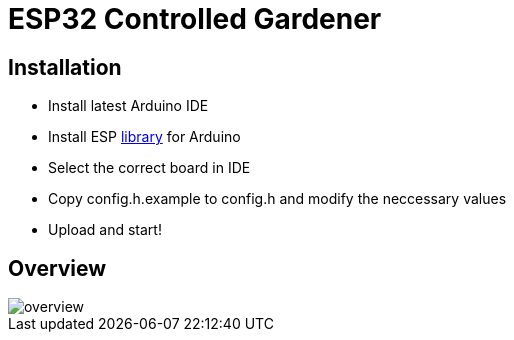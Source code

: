 = ESP32 Controlled Gardener

== Installation

* Install latest Arduino IDE
* Install ESP https://github.com/espressif/arduino-esp32/blob/master/docs/arduino-ide/boards_manager.md[library] for Arduino
* Select the correct board in IDE
* Copy config.h.example to config.h and modify the neccessary values
* Upload and start!

== Overview

image::img/overview.png[]